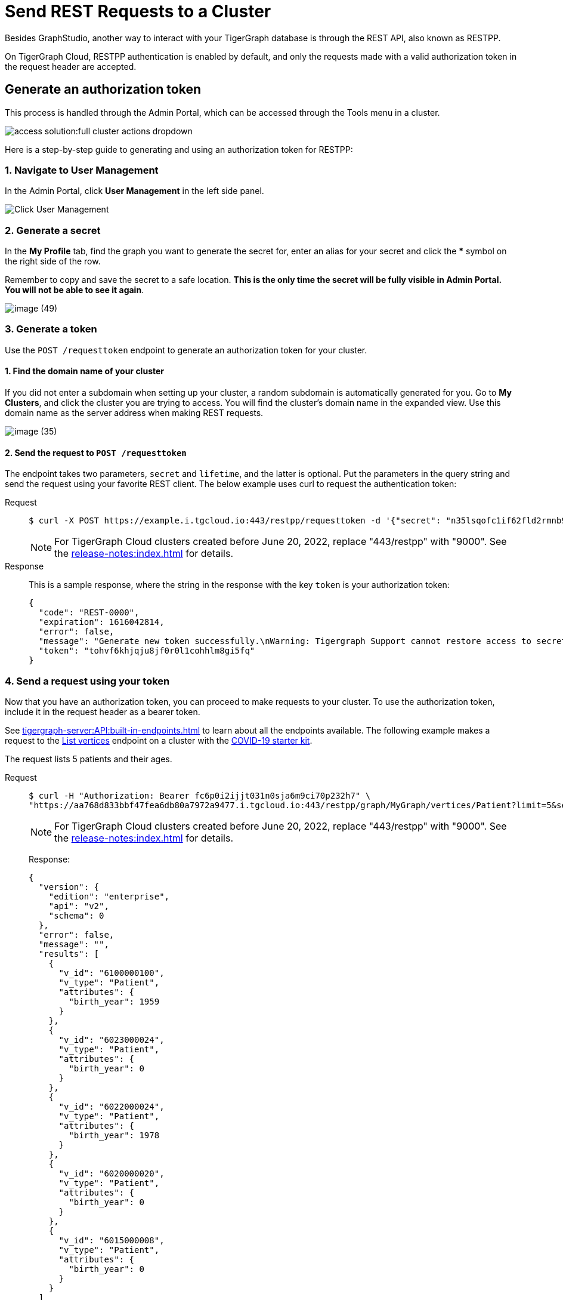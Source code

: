 = Send REST Requests to a Cluster
:experimental:
:page-aliases: solutions/access-solution/rest-requests.adoc


Besides GraphStudio, another way to interact with your TigerGraph database is through the REST API, also known as RESTPP.

On TigerGraph Cloud, RESTPP authentication is enabled by default, and only the requests made with a valid authorization token in the request header are accepted.

== Generate an authorization token

This process is handled through the Admin Portal, which can be accessed through the Tools menu in a cluster.

image::access-solution:full-cluster-actions-dropdown.png[]

Here is a step-by-step guide to generating and using an authorization token for RESTPP:

=== 1. Navigate to User Management

In the Admin Portal, click btn:[User Management] in the left side panel.

image::image (46).png[Click User Management]

=== 2. Generate a secret

In the *My Profile* tab, find the graph you want to generate the secret for, enter an alias for your secret and click the btn:[*] symbol on the right side of the row.

Remember to copy and save the secret to a safe location. *This is the only time the secret will be fully visible in Admin Portal. You will not be able to see it again*.


image::image (49).png[]

=== 3. Generate a token

Use the `POST /requesttoken` endpoint to generate an authorization token for your cluster.

==== 1. Find the domain name of your cluster

If you did not enter a subdomain when setting up your cluster, a random subdomain is automatically generated for you.
Go to *My Clusters*, and click the cluster you are trying to access.
You will find the cluster's domain name in the expanded view.
Use this domain name as the server address when making REST requests.

image::image (35).png[]

==== 2. Send the request to `POST /requesttoken`

The endpoint takes two parameters, `secret` and `lifetime`, and the latter is optional.
Put the parameters in the query string and send the request using your favorite REST client.
The below example uses curl to request the authentication token:

[tabs]
====
Request::
+
--
[source.wrap,console]
----
$ curl -X POST https://example.i.tgcloud.io:443/restpp/requesttoken -d '{"secret": "n35lsqofc1if62fld2rmnb9hocqbh8ia", "lifetime": "100000"}'
----

[NOTE]
For TigerGraph Cloud clusters created before June 20, 2022, replace "443/restpp" with "9000". See the xref:release-notes:index.adoc[] for details.

--
Response::
+
--
This is a sample response, where the string in the response with the key `token` is your authorization token:

[source,javascript]
----
{
  "code": "REST-0000",
  "expiration": 1616042814,
  "error": false,
  "message": "Generate new token successfully.\nWarning: Tigergraph Support cannot restore access to secrets/tokens for security reasons. Please save your secret/token and keep it safe and accessible.",
  "token": "tohvf6khjqju8jf0r0l1cohhlm8gi5fq"
}
----
--
====

=== 4. Send a request using your token

Now that you have an authorization token, you can proceed to make requests to your cluster. To use the authorization token, include it in the request header as a bearer token.

See xref:tigergraph-server:API:built-in-endpoints.adoc[] to learn about all the endpoints available.
The following example makes a request to the xref:tigergraph-server:API:built-in-endpoints.adoc#_list_vertices[List vertices] endpoint on a cluster with the https://www.youtube.com/watch?v=s6-QapCEz1M&feature=youtu.be&ab_channel=TigerGraph[COVID-19 starter kit].

The request lists 5 patients and their ages.

[tabs]
====
Request::
+
--
[source.wrap,console]
----
$ curl -H "Authorization: Bearer fc6p0i2ijjt031n0sja6m9ci70p232h7" \
"https://aa768d833bbf47fea6db80a7972a9477.i.tgcloud.io:443/restpp/graph/MyGraph/vertices/Patient?limit=5&select=birth_year"
----

[NOTE]
For TigerGraph Cloud clusters created before June 20, 2022, replace "443/restpp" with "9000". See the xref:release-notes:index.adoc[] for details.
--
Response:
+
--
[source,console]
----
{
  "version": {
    "edition": "enterprise",
    "api": "v2",
    "schema": 0
  },
  "error": false,
  "message": "",
  "results": [
    {
      "v_id": "6100000100",
      "v_type": "Patient",
      "attributes": {
        "birth_year": 1959
      }
    },
    {
      "v_id": "6023000024",
      "v_type": "Patient",
      "attributes": {
        "birth_year": 0
      }
    },
    {
      "v_id": "6022000024",
      "v_type": "Patient",
      "attributes": {
        "birth_year": 1978
      }
    },
    {
      "v_id": "6020000020",
      "v_type": "Patient",
      "attributes": {
        "birth_year": 0
      }
    },
    {
      "v_id": "6015000008",
      "v_type": "Patient",
      "attributes": {
        "birth_year": 0
      }
    }
  ]
}
----
--
====